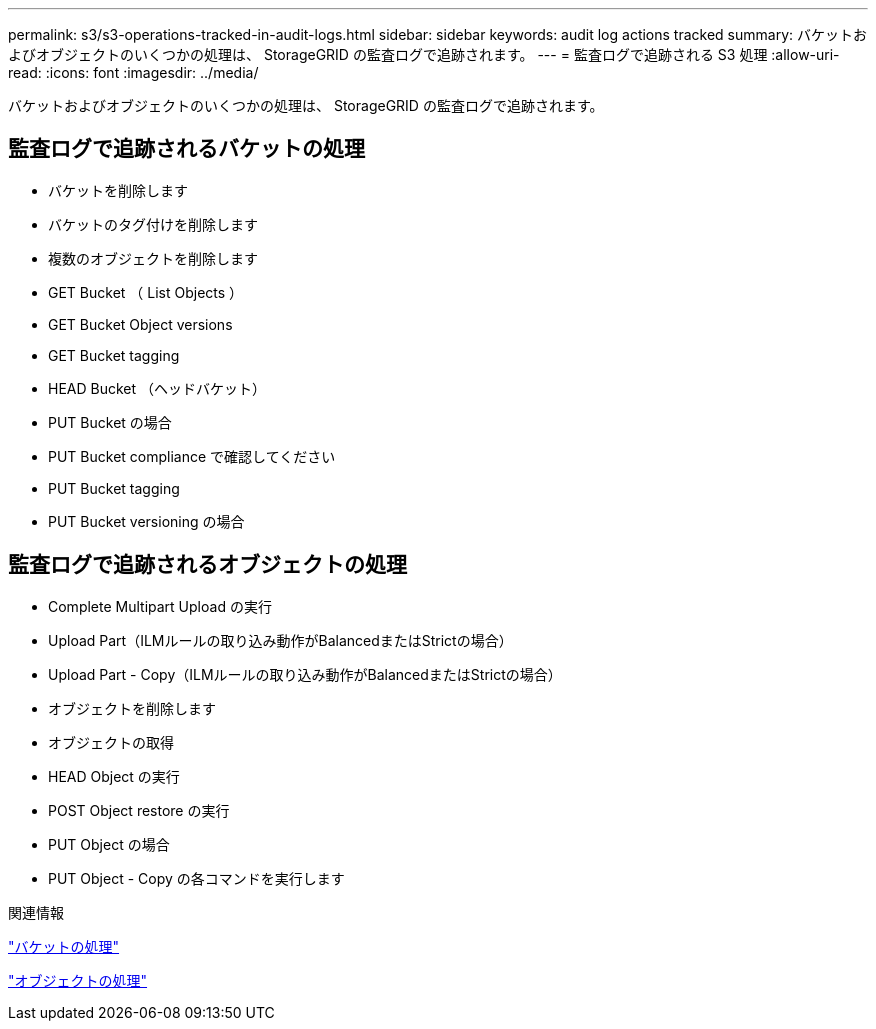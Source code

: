 ---
permalink: s3/s3-operations-tracked-in-audit-logs.html 
sidebar: sidebar 
keywords: audit log actions tracked 
summary: バケットおよびオブジェクトのいくつかの処理は、 StorageGRID の監査ログで追跡されます。 
---
= 監査ログで追跡される S3 処理
:allow-uri-read: 
:icons: font
:imagesdir: ../media/


[role="lead"]
バケットおよびオブジェクトのいくつかの処理は、 StorageGRID の監査ログで追跡されます。



== 監査ログで追跡されるバケットの処理

* バケットを削除します
* バケットのタグ付けを削除します
* 複数のオブジェクトを削除します
* GET Bucket （ List Objects ）
* GET Bucket Object versions
* GET Bucket tagging
* HEAD Bucket （ヘッドバケット）
* PUT Bucket の場合
* PUT Bucket compliance で確認してください
* PUT Bucket tagging
* PUT Bucket versioning の場合




== 監査ログで追跡されるオブジェクトの処理

* Complete Multipart Upload の実行
* Upload Part（ILMルールの取り込み動作がBalancedまたはStrictの場合）
* Upload Part - Copy（ILMルールの取り込み動作がBalancedまたはStrictの場合）
* オブジェクトを削除します
* オブジェクトの取得
* HEAD Object の実行
* POST Object restore の実行
* PUT Object の場合
* PUT Object - Copy の各コマンドを実行します


.関連情報
link:operations-on-buckets.html["バケットの処理"]

link:operations-on-objects.html["オブジェクトの処理"]
